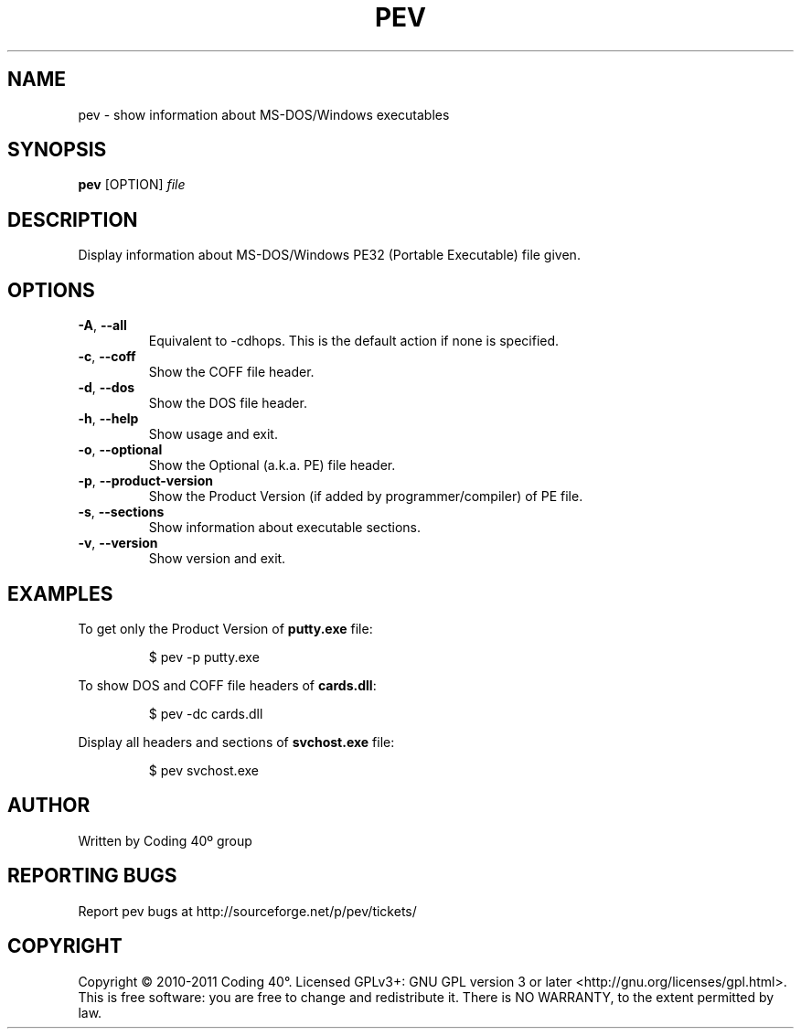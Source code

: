 .TH PEV 1
.SH NAME
pev - show information about MS-DOS/Windows executables

.SH SYNOPSIS
.B pev
[OPTION]
.IR file

.SH DESCRIPTION
Display information about MS-DOS/Windows PE32 (Portable Executable) file given.

.SH OPTIONS
.TP
.BR \-A ", " \-\-all
Equivalent to \-cdhops. This is the default action if none is specified.

.TP
.BR \-c ", " \-\-coff
Show the COFF file header.

.TP
.BR \-d ", " \-\-dos
Show the DOS file header.

.TP
.BR \-h ", " \-\-help
Show usage and exit.

.TP
.BR \-o ", " \-\-optional
Show the Optional (a.k.a. PE) file header.

.TP
.BR \-p ", " \-\-product-version
Show the Product Version (if added by programmer/compiler) of PE file.

.TP
.BR \-s ", " \-\-sections
Show information about executable sections.

.TP
.BR \-v ", " \-\-version
Show version and exit.

.SH EXAMPLES
To get only the Product Version of \fBputty.exe\fP file:
.IP
$ pev \-p putty.exe

.PP
To show DOS and COFF file headers of \fBcards.dll\fP:
.IP
$ pev \-dc cards.dll

.PP
Display all headers and sections of \fBsvchost.exe\fP file:
.IP
$ pev svchost.exe

.SH AUTHOR
Written by Coding 40º group
.SH REPORTING BUGS
Report pev bugs at http://sourceforge.net/p/pev/tickets/
.SH COPYRIGHT
Copyright © 2010-2011 Coding 40°. Licensed GPLv3+: GNU GPL version 3 or later <http://gnu.org/licenses/gpl.html>.
This is free software: you are free to change and redistribute it. There is NO WARRANTY, to the extent permitted by law.
